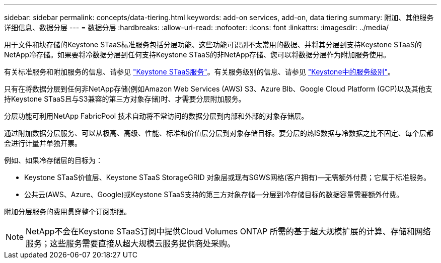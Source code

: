 ---
sidebar: sidebar 
permalink: concepts/data-tiering.html 
keywords: add-on services, add-on, data tiering 
summary: 附加、其他服务详细信息、数据分层 
---
= 数据分层
:hardbreaks:
:allow-uri-read: 
:nofooter: 
:icons: font
:linkattrs: 
:imagesdir: ../media/


[role="lead"]
用于文件和块存储的Keystone STaaS标准服务包括分层功能、这些功能可识别不太常用的数据、并将其分层到支持Keystone STaaS的NetApp冷存储。如果要将冷数据分层到任何支持Keystone STaaS的非NetApp存储、您可以将数据分层作为附加服务使用。

有关标准服务和附加服务的信息、请参见 link:../concepts/supported-storage-services.html["Keystone STaaS服务"]。有关服务级别的信息、请参见 link:../concepts/service-levels.html["Keystone中的服务级别"]。

只有在将数据分层到任何非NetApp存储(例如Amazon Web Services (AWS) S3、Azure Blb、Google Cloud Platform (GCP)以及其他支持Keystone STaaS且与S3兼容的第三方对象存储)时、才需要分层附加服务。

分层功能可利用NetApp FabricPool 技术自动将不常访问的数据分层到内部和外部的对象存储层。

通过附加数据分层服务、可以从极高、高级、性能、标准和价值层分层到对象存储目标。要分层的热IS数据与冷数据之比不固定、每个层都会进行计量并单独开票。

例如、如果冷存储层的目标为：

* Keystone STaaS价值层、Keystone STaaS StorageGRID 对象层或现有SGWS网格(客户拥有)—无需额外付费；它属于标准服务。
* 公共云(AWS、Azure、Google)或Keystone STaaS支持的第三方对象存储—分层到冷存储目标的数据容量需要额外付费。


附加分层服务的费用贯穿整个订阅期限。


NOTE: NetApp不会在Keystone STaaS订阅中提供Cloud Volumes ONTAP 所需的基于超大规模扩展的计算、存储和网络服务；这些服务需要直接从超大规模云服务提供商处采购。
